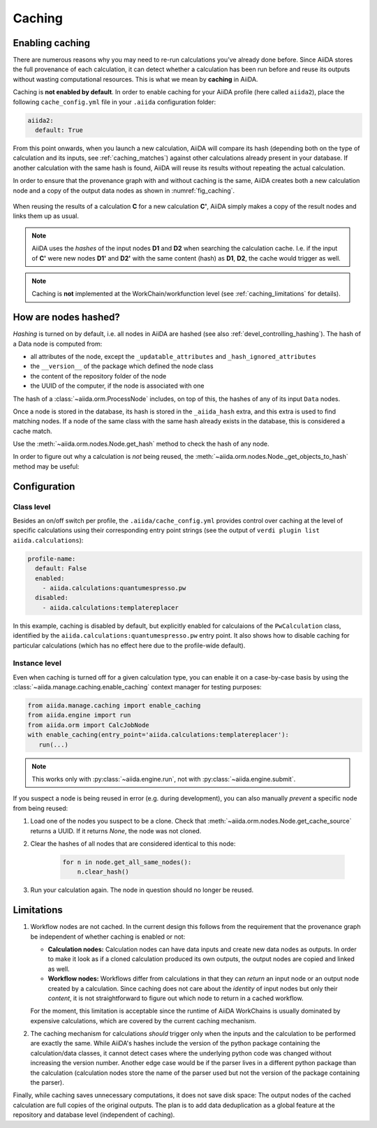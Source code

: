 .. _caching:

*******
Caching
*******

Enabling caching
----------------

There are numerous reasons why you may need to re-run calculations you’ve already done before.
Since AiiDA stores the full provenance of each calculation, it can detect whether a calculation has been run before and reuse its outputs without wasting computational resources.
This is what we mean by **caching** in AiiDA.

Caching is **not enabled by default**. In order to enable caching for your AiiDA profile (here called ``aiida2``), place the following ``cache_config.yml`` file in your ``.aiida`` configuration folder:

.. code:: yaml

    aiida2:
      default: True

From this point onwards, when you launch a new calculation, AiiDA will compare its hash (depending both on the type of calculation and its inputs, see :ref:`caching_matches`) against other calculations already present in your database.
If another calculation with the same hash is found, AiiDA will reuse its results without repeating the actual calculation.

In order to ensure that the provenance graph with and without caching is the same,
AiiDA creates both a new calculation node and a copy of the output data nodes as shown in :numref:`fig_caching`.

.. _fig_caching:
.. figure:: include/images/caching.png
  :align: center
  :height: 350px

  When reusing the results of a calculation **C** for a new calculation **C'**, AiiDA simply makes a copy of the result nodes and links them up as usual.

.. note::

    AiiDA uses the *hashes* of the input nodes **D1** and **D2** when searching the calculation cache.
    I.e. if the input of **C'** were new nodes **D1'** and **D2'** with the same content (hash) as **D1**, **D2**, the cache would trigger as well.


.. note:: Caching is **not** implemented at the WorkChain/workfunction level (see :ref:`caching_limitations` for details).


.. _caching_matches:

How are nodes hashed?
---------------------

*Hashing* is turned on by default, i.e. all nodes in AiiDA are hashed (see also :ref:`devel_controlling_hashing`).
The hash of a Data node is computed from:

* all attributes of the node, except the ``_updatable_attributes`` and ``_hash_ignored_attributes``
* the ``__version__`` of the package which defined the node class
* the content of the repository folder of the node
* the UUID of the computer, if the node is associated with one

The hash of a :class:`~aiida.orm.ProcessNode` includes, on top of this, the hashes of any of its input ``Data`` nodes.

Once a node is stored in the database, its hash is stored in the ``_aiida_hash`` extra, and this extra is used to find matching nodes.
If a node of the same class with the same hash already exists in the database, this is considered a cache match.

Use the :meth:`~aiida.orm.nodes.Node.get_hash` method to check the hash of any node.

In order to figure out why a calculation is *not* being reused, the :meth:`~aiida.orm.nodes.Node._get_objects_to_hash` method may be useful:

.. ipython::
    :verbatim:

    In [5]: calc=load_node(1234)

    In [6]: calc.get_hash()
    Out[6]: '62eca804967c9428bdbc11c692b7b27a59bde258d9971668e19ccf13a5685eb8'

    In [7]: calc._get_objects_to_hash()
    Out[7]:
    ['1.0.0b4',
     {'resources': {'num_machines': 2, 'default_mpiprocs_per_machine': 28},
      'parser_name': 'cp2k',
      'linkname_retrieved': 'retrieved'},
     <aiida.common.folders.Folder at 0x1171b9a20>,
     '6850dc88-0949-482e-bba6-8b11205aec11',
     {'code': 'f6bd65b9ca3a5f0cf7d299d9cfc3f403d32e361aa9bb8aaa5822472790eae432',
      'parameters': '2c20fdc49672c3505cebabacfb9b1258e71e7baae5940a80d25837bee0032b59',
      'structure': 'c0f1c1d1bbcfc7746dcf7d0d675904c62a5b1759d37db77b564948fa5a788769',
      'parent_calc_folder': 'e375178ceeffcde086546d3ddbce513e0527b5fa99993091b2837201ad96569c'}]


Configuration
-------------

Class level
...........

Besides an on/off switch per profile, the ``.aiida/cache_config.yml`` provides control over caching at the level of specific calculations using their corresponding entry point strings (see the output of ``verdi plugin list aiida.calculations``):

.. code:: yaml

    profile-name:
      default: False
      enabled:
        - aiida.calculations:quantumespresso.pw
      disabled:
        - aiida.calculations:templatereplacer

In this example, caching is disabled by default, but explicitly enabled for calculaions of the ``PwCalculation`` class, identified by the ``aiida.calculations:quantumespresso.pw`` entry point.
It also shows how to disable caching for particular calculations (which has no effect here due to the profile-wide default).

Instance level
..............

Even when caching is turned off for a given calculation type, you can enable it on a case-by-case basis by using the :class:`~aiida.manage.caching.enable_caching` context manager for testing purposes:

.. code:: python

    from aiida.manage.caching import enable_caching
    from aiida.engine import run
    from aiida.orm import CalcJobNode
    with enable_caching(entry_point='aiida.calculations:templatereplacer'):
       run(...)

.. note::

   This works only with :py:class:`~aiida.engine.run`, not with :py:class:`~aiida.engine.submit`.

If you suspect a node is being reused in error (e.g. during development), you can also manually *prevent* a specific node from being reused:

1. Load one of the nodes you suspect to be a clone.
   Check that :meth:`~aiida.orm.nodes.Node.get_cache_source` returns a UUID.
   If it returns `None`, the node was not cloned.
2. Clear the hashes of all nodes that are considered identical to this node:

    .. code:: python

        for n in node.get_all_same_nodes():
            n.clear_hash()
3. Run your calculation again. The node in question should no longer be reused.


.. _caching_limitations:

Limitations
-----------

#. Workflow nodes are not cached. In the current design this follows from the requirement that the provenance graph be independent of whether caching is enabled or not:

   * **Calculation nodes:** Calculation nodes can have data inputs and create new data nodes as outputs.
     In order to make it look as if a cloned calculation produced its own outputs, the output nodes are copied and linked as well.
   * **Workflow nodes:** Workflows differ from calculations in that they can *return* an input node or an output node created by a calculation.
     Since caching does not care about the *identity* of input nodes but only their *content*, it is not straightforward to figure out which node to return in a cached workflow.

   For the moment, this limitation is acceptable since the runtime of AiiDA WorkChains is usually dominated by expensive calculations, which are covered by the current caching mechanism.

#. The caching mechanism for calculations *should* trigger only when the inputs and the calculation to be performed are exactly the same.
   While AiiDA's hashes include the version of the python package containing the calculation/data classes, it cannot detect cases where the underlying python code was changed without increasing the version number.
   Another edge case would be if the parser lives in a different python package than the calculation (calculation nodes store the name of the parser used but not the version of the package containing the parser).

Finally, while caching saves unnecessary computations, it does not save disk space: The output nodes of the cached calculation are full copies of the original outputs.
The plan is to add data deduplication as a global feature at the repository and database level (independent of caching).
